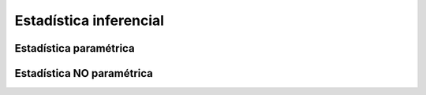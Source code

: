 
=======================
Estadística inferencial
=======================


Estadística paramétrica
#######################


Estadística NO paramétrica
##########################



